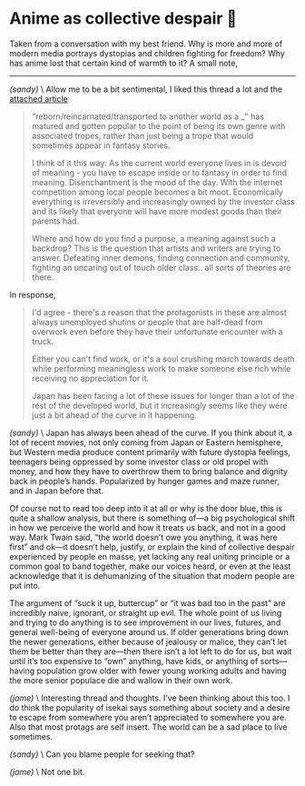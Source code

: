 #+options: tomb:nil
#+date: 108; 12023 H.E.
* Anime as collective despair 🥜

Taken from a conversation with my best friend. Why is more and more of modern
media portrays dystopias and children fighting for freedom? Why has anime lost
that certain kind of warmth to it? A small note,

-----

#+begin_export html
<img class="image avatar" src="/shared/avatars/sandy.jpg">
#+end_export

/(sandy)/ \
Allow me to be a bit sentimental, I liked this thread a lot and the
[[https://news.ycombinator.com/item?id=35617493][attached article]]

#+begin_quote
“reborn/reincarnated/transported to another world as a _" has matured and gotten
popular to the point of being its own genre with associated tropes, rather than
just being a trope that would sometimes appear in fantasy stories.

I think of it this way: As the current world everyone lives in is devoid of
meaning - you have to escape inside or to fantasy in order to find
meaning. Disenchantment is the mood of the day. With the internet competition
among local people becomes a bit moot. Economically everything is irreversibly
and increasingly owned by the investor class and its likely that everyone will
have more modest goods than their parents had.

Where and how do you find a purpose, a meaning against such a backdrop? This is
the question that artists and writers are trying to answer. Defeating inner
demons, finding connection and community, fighting an uncaring out of touch
older class.. all sorts of theories are there. 
#+end_quote

In response,

#+begin_quote
I'd agree - there's a reason that the protagonists in these are almost always
unemployed shutins or people that are half-dead from overwork even before they
have their unfortunate encounter with a truck.

Either you can't find work, or it's a soul crushing march towards death while
performing meaningless work to make someone else rich while receiving no
appreciation for it.

Japan has been facing a lot of these issues for longer than a lot of the rest of
the developed world, but it increasingly seems like they were just a bit ahead
of the curve in it happening.
#+end_quote

#+begin_export html
<img class="image avatar" src="/shared/avatars/sandy.jpg">
#+end_export

/(sandy)/ \
Japan has always been ahead of the curve.
If you think about it, a lot of recent movies, not only coming from Japan or
Eastern hemisphere, but Western media produce content primarily with future
dystopia feelings, teenagers being oppressed by some investor class or old
propel with money, and how they have to overthrow them to bring balance and
dignity back in people’s hands. Popularized by hunger games and maze runner, and
in Japan before that.

Of course not to read too deep into it at all or why is the door blue, this is
quite a shallow analysis, but there is something of—a big psychological shift in
how we perceive the world and how it treats us back, and not in a good way. Mark
Twain said, “the world doesn’t owe you anything, it was here first” and ok—it
doesn’t help, justify, or explain the kind of collective despair experienced by
people en masse, yet lacking any real uniting principle or a common goal to band
together, make our voices heard, or even at the least acknowledge that it is
dehumanizing of the situation that modern people are put into.

The argument of “suck it up, buttercup” or “it was bad too in the past” are
incredibly naive, ignorant, or straight up evil. The whole point of us living
and trying to do anything is to see improvement in our lives, futures, and
general well-being of everyone around us. If older generations bring down the
newer generations, either because of jealousy or malice, they can’t let them be
better than they are—then there isn’t a lot left to do for us, but wait until
it’s too expensive to “own” anything, have kids, or anything of sorts—having
population grow older with fewer young working adults and having the more senior
populace die and wallow in their own work.

#+begin_export html
<img class="image avatar" src="/shared/avatars/jame.jpg">
#+end_export

/(jame)/ \
Interesting thread and thoughts.
I’ve been thinking about this too.
I do think the popularity of isekai says something about society and a desire to
escape from somewhere you aren’t appreciated to somewhere you are.
Also that most protags are self insert.
The world can be a sad place to live sometimes.

#+begin_export html
<img class="image avatar" src="/shared/avatars/sandy.jpg">
#+end_export

/(sandy)/ \
Can you blame people for seeking that?

#+begin_export html
<img class="image avatar" src="/shared/avatars/jame.jpg">
#+end_export

/(jame)/ \
Not one bit.
